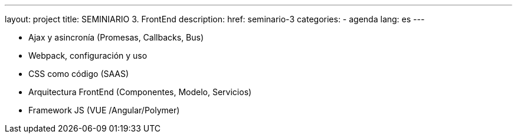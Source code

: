 ---
layout: project
title: SEMINIARIO 3. FrontEnd
description:
href: seminario-3
categories:
  - agenda
lang: es
---

* Ajax y asincronía (Promesas, Callbacks, Bus)
* Webpack, configuración y uso
* CSS como código (SAAS)
* Arquitectura FrontEnd (Componentes, Modelo, Servicios)
* Framework JS (VUE /Angular/Polymer)